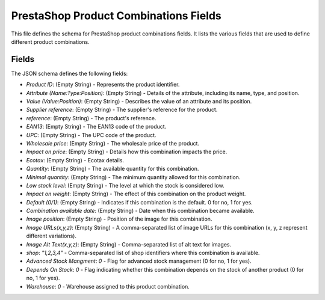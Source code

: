 PrestaShop Product Combinations Fields
====================================

This file defines the schema for PrestaShop product combinations fields.  It lists the various fields that are used to define different product combinations.


.. code-block:: json
   :linenos:

   ```json
   {
     "Product ID": "",
     "Attribute (Name:Type:Position)": "",
     "Value (Value:Position)": "",
     "Supplier reference": "",
     "reference": "",
     "EAN13": "",
     "UPC": "",
     "Wholesale price": "",
     "Impact on price": "",
     "Ecotax": "",
     "Quantity": "",
     "Minimal quantity": "",
     "Low stock level": "",
     "Impact on weight": "",
     "Default (0/1)": "",
     "Combination available date": "",
     "Image position": "",
     "Image URLs(x,y,z)": "",
     "Image Alt Text(x,y,z)": "",
     "shop": "1,2,3,4",
     "Advanced Stock Mangment": 0,
     "Depends On Stock": 0,
     "Warehouse": 0
   }
   ```

Fields
-------

The JSON schema defines the following fields:

*  `Product ID`:  (Empty String) -  Represents the product identifier.
*  `Attribute (Name:Type:Position)`: (Empty String) - Details of the attribute, including its name, type, and position.
*  `Value (Value:Position)`: (Empty String) -  Describes the value of an attribute and its position.
*  `Supplier reference`: (Empty String) -  The supplier's reference for the product.
*  `reference`: (Empty String) -  The product's reference.
*  `EAN13`: (Empty String) -  The EAN13 code of the product.
*  `UPC`: (Empty String) -  The UPC code of the product.
*  `Wholesale price`: (Empty String) -  The wholesale price of the product.
*  `Impact on price`: (Empty String) -  Details how this combination impacts the price.
*  `Ecotax`: (Empty String) -  Ecotax details.
*  `Quantity`: (Empty String) -  The available quantity for this combination.
*  `Minimal quantity`: (Empty String) -  The minimum quantity allowed for this combination.
*  `Low stock level`: (Empty String) -  The level at which the stock is considered low.
*  `Impact on weight`: (Empty String) -  The effect of this combination on the product weight.
*  `Default (0/1)`: (Empty String) -  Indicates if this combination is the default.  0 for no, 1 for yes.
*  `Combination available date`: (Empty String) -  Date when this combination became available.
*  `Image position`: (Empty String) -  Position of the image for this combination.
*  `Image URLs(x,y,z)`: (Empty String) -  A comma-separated list of image URLs for this combination (x, y, z represent different variations).
*  `Image Alt Text(x,y,z)`: (Empty String) -  Comma-separated list of alt text for images.
*  `shop`: `"1,2,3,4"` - Comma-separated list of shop identifiers where this combination is available.
*  `Advanced Stock Mangment`: `0` - Flag for advanced stock management (0 for no, 1 for yes).
*  `Depends On Stock`: `0` - Flag indicating whether this combination depends on the stock of another product (0 for no, 1 for yes).
*  `Warehouse`: `0` - Warehouse assigned to this product combination.